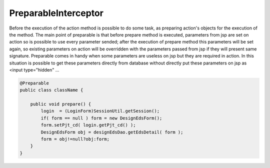 .. _preparableinterceptor:

=====================
PreparableInterceptor
=====================




Before the execution of the action method is possible to do some task, as preparing action's objects for the execution of the method.
The main point of preparable is that before prepare method is executed, parameters from jsp are set on action so is possible to use every parameter sended;
after the execution of prepare method this parameters will be set again, so existing parameters on action will be overridden with the parameters passed from jsp if they will present same signature.
Preparable comes in handy when some parameters are useless on jsp but they are required in action. 
In this situation is possible to get these parameters directly from database without directly put these parameters on jsp as <input type="hidden" ...

.. code-block:: java
    
    @Preparable
    public class className {
    
        public void prepare() {
            login  = (LoginForm)SessionUtil.getSession();
            if( form == null ) form = new DesignEdsForm();
            form.setPjt_cd( login.getPjt_cd() );
            DesignEdsForm obj = designEdsDao.getEdsDetail( form );
            form = obj!=null?obj:form;
        }
    }
